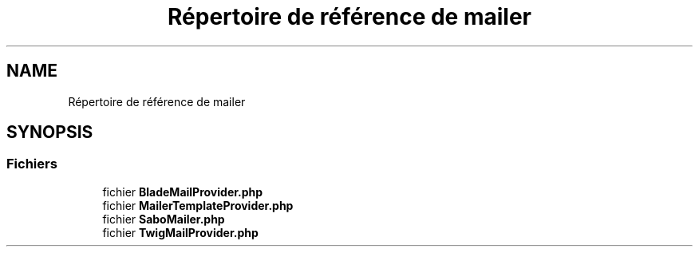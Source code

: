 .TH "Répertoire de référence de mailer" 3 "Mardi 23 Juillet 2024" "Version 1.1.1" "Sabo final" \" -*- nroff -*-
.ad l
.nh
.SH NAME
Répertoire de référence de mailer
.SH SYNOPSIS
.br
.PP
.SS "Fichiers"

.in +1c
.ti -1c
.RI "fichier \fBBladeMailProvider\&.php\fP"
.br
.ti -1c
.RI "fichier \fBMailerTemplateProvider\&.php\fP"
.br
.ti -1c
.RI "fichier \fBSaboMailer\&.php\fP"
.br
.ti -1c
.RI "fichier \fBTwigMailProvider\&.php\fP"
.br
.in -1c
